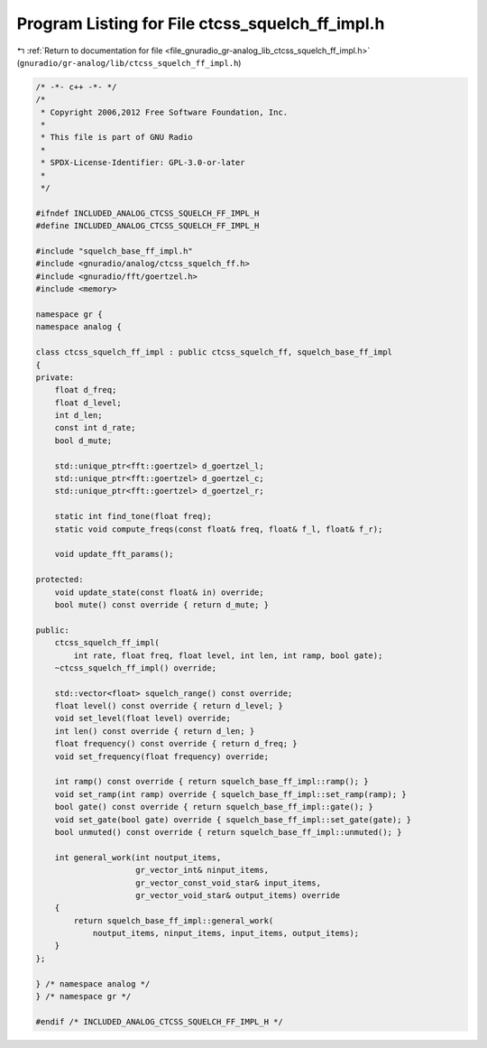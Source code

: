
.. _program_listing_file_gnuradio_gr-analog_lib_ctcss_squelch_ff_impl.h:

Program Listing for File ctcss_squelch_ff_impl.h
================================================

|exhale_lsh| :ref:`Return to documentation for file <file_gnuradio_gr-analog_lib_ctcss_squelch_ff_impl.h>` (``gnuradio/gr-analog/lib/ctcss_squelch_ff_impl.h``)

.. |exhale_lsh| unicode:: U+021B0 .. UPWARDS ARROW WITH TIP LEFTWARDS

.. code-block:: cpp

   /* -*- c++ -*- */
   /*
    * Copyright 2006,2012 Free Software Foundation, Inc.
    *
    * This file is part of GNU Radio
    *
    * SPDX-License-Identifier: GPL-3.0-or-later
    *
    */
   
   #ifndef INCLUDED_ANALOG_CTCSS_SQUELCH_FF_IMPL_H
   #define INCLUDED_ANALOG_CTCSS_SQUELCH_FF_IMPL_H
   
   #include "squelch_base_ff_impl.h"
   #include <gnuradio/analog/ctcss_squelch_ff.h>
   #include <gnuradio/fft/goertzel.h>
   #include <memory>
   
   namespace gr {
   namespace analog {
   
   class ctcss_squelch_ff_impl : public ctcss_squelch_ff, squelch_base_ff_impl
   {
   private:
       float d_freq;
       float d_level;
       int d_len;
       const int d_rate;
       bool d_mute;
   
       std::unique_ptr<fft::goertzel> d_goertzel_l;
       std::unique_ptr<fft::goertzel> d_goertzel_c;
       std::unique_ptr<fft::goertzel> d_goertzel_r;
   
       static int find_tone(float freq);
       static void compute_freqs(const float& freq, float& f_l, float& f_r);
   
       void update_fft_params();
   
   protected:
       void update_state(const float& in) override;
       bool mute() const override { return d_mute; }
   
   public:
       ctcss_squelch_ff_impl(
           int rate, float freq, float level, int len, int ramp, bool gate);
       ~ctcss_squelch_ff_impl() override;
   
       std::vector<float> squelch_range() const override;
       float level() const override { return d_level; }
       void set_level(float level) override;
       int len() const override { return d_len; }
       float frequency() const override { return d_freq; }
       void set_frequency(float frequency) override;
   
       int ramp() const override { return squelch_base_ff_impl::ramp(); }
       void set_ramp(int ramp) override { squelch_base_ff_impl::set_ramp(ramp); }
       bool gate() const override { return squelch_base_ff_impl::gate(); }
       void set_gate(bool gate) override { squelch_base_ff_impl::set_gate(gate); }
       bool unmuted() const override { return squelch_base_ff_impl::unmuted(); }
   
       int general_work(int noutput_items,
                        gr_vector_int& ninput_items,
                        gr_vector_const_void_star& input_items,
                        gr_vector_void_star& output_items) override
       {
           return squelch_base_ff_impl::general_work(
               noutput_items, ninput_items, input_items, output_items);
       }
   };
   
   } /* namespace analog */
   } /* namespace gr */
   
   #endif /* INCLUDED_ANALOG_CTCSS_SQUELCH_FF_IMPL_H */
